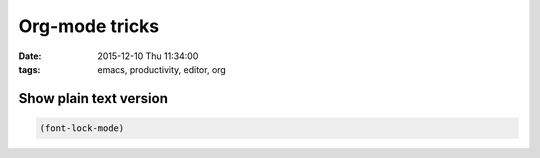 Org-mode tricks
###############
:date: 2015-12-10 Thu 11:34:00
:tags: emacs, productivity, editor, org


Show plain text version
@@@@@@@@@@@@@@@@@@@@@@@

.. code-block:: elisp

                (font-lock-mode)

                
